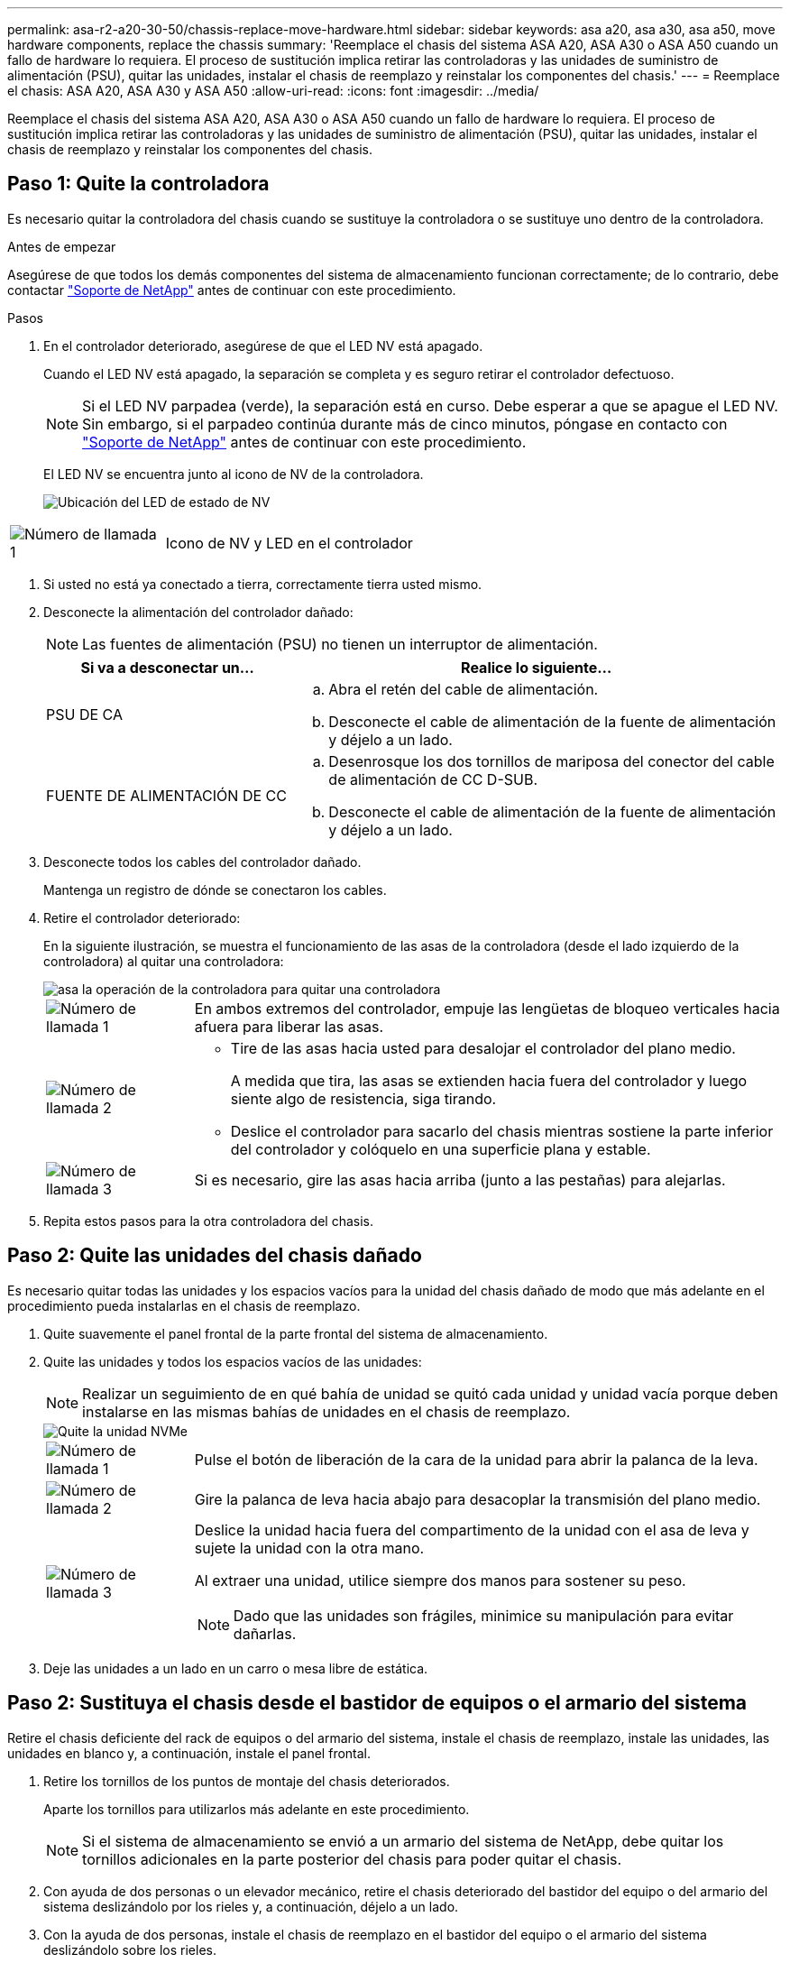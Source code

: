 ---
permalink: asa-r2-a20-30-50/chassis-replace-move-hardware.html 
sidebar: sidebar 
keywords: asa a20, asa a30, asa a50, move hardware components, replace the chassis 
summary: 'Reemplace el chasis del sistema ASA A20, ASA A30 o ASA A50 cuando un fallo de hardware lo requiera. El proceso de sustitución implica retirar las controladoras y las unidades de suministro de alimentación (PSU), quitar las unidades, instalar el chasis de reemplazo y reinstalar los componentes del chasis.' 
---
= Reemplace el chasis: ASA A20, ASA A30 y ASA A50
:allow-uri-read: 
:icons: font
:imagesdir: ../media/


[role="lead"]
Reemplace el chasis del sistema ASA A20, ASA A30 o ASA A50 cuando un fallo de hardware lo requiera. El proceso de sustitución implica retirar las controladoras y las unidades de suministro de alimentación (PSU), quitar las unidades, instalar el chasis de reemplazo y reinstalar los componentes del chasis.



== Paso 1: Quite la controladora

Es necesario quitar la controladora del chasis cuando se sustituye la controladora o se sustituye uno dentro de la controladora.

.Antes de empezar
Asegúrese de que todos los demás componentes del sistema de almacenamiento funcionan correctamente; de lo contrario, debe contactar https://mysupport.netapp.com/site/global/dashboard["Soporte de NetApp"] antes de continuar con este procedimiento.

.Pasos
. En el controlador deteriorado, asegúrese de que el LED NV está apagado.
+
Cuando el LED NV está apagado, la separación se completa y es seguro retirar el controlador defectuoso.

+

NOTE: Si el LED NV parpadea (verde), la separación está en curso. Debe esperar a que se apague el LED NV. Sin embargo, si el parpadeo continúa durante más de cinco minutos, póngase en contacto con https://mysupport.netapp.com/site/global/dashboard["Soporte de NetApp"] antes de continuar con este procedimiento.

+
El LED NV se encuentra junto al icono de NV de la controladora.

+
image::../media/drw_g_nvmem_led_ieops-1839.svg[Ubicación del LED de estado de NV]



[cols="1,4"]
|===


 a| 
image::../media/icon_round_1.png[Número de llamada 1]
 a| 
Icono de NV y LED en el controlador

|===
. Si usted no está ya conectado a tierra, correctamente tierra usted mismo.
. Desconecte la alimentación del controlador dañado:
+

NOTE: Las fuentes de alimentación (PSU) no tienen un interruptor de alimentación.

+
[cols="1,2"]
|===
| Si va a desconectar un... | Realice lo siguiente... 


 a| 
PSU DE CA
 a| 
.. Abra el retén del cable de alimentación.
.. Desconecte el cable de alimentación de la fuente de alimentación y déjelo a un lado.




 a| 
FUENTE DE ALIMENTACIÓN DE CC
 a| 
.. Desenrosque los dos tornillos de mariposa del conector del cable de alimentación de CC D-SUB.
.. Desconecte el cable de alimentación de la fuente de alimentación y déjelo a un lado.


|===
. Desconecte todos los cables del controlador dañado.
+
Mantenga un registro de dónde se conectaron los cables.

. Retire el controlador deteriorado:
+
En la siguiente ilustración, se muestra el funcionamiento de las asas de la controladora (desde el lado izquierdo de la controladora) al quitar una controladora:

+
image::../media/drw_g_and_t_handles_remove_ieops-1837.svg[asa la operación de la controladora para quitar una controladora]

+
[cols="1,4"]
|===


 a| 
image::../media/icon_round_1.png[Número de llamada 1]
 a| 
En ambos extremos del controlador, empuje las lengüetas de bloqueo verticales hacia afuera para liberar las asas.



 a| 
image::../media/icon_round_2.png[Número de llamada 2]
 a| 
** Tire de las asas hacia usted para desalojar el controlador del plano medio.
+
A medida que tira, las asas se extienden hacia fuera del controlador y luego siente algo de resistencia, siga tirando.

** Deslice el controlador para sacarlo del chasis mientras sostiene la parte inferior del controlador y colóquelo en una superficie plana y estable.




 a| 
image::../media/icon_round_3.png[Número de llamada 3]
 a| 
Si es necesario, gire las asas hacia arriba (junto a las pestañas) para alejarlas.

|===
. Repita estos pasos para la otra controladora del chasis.




== Paso 2: Quite las unidades del chasis dañado

Es necesario quitar todas las unidades y los espacios vacíos para la unidad del chasis dañado de modo que más adelante en el procedimiento pueda instalarlas en el chasis de reemplazo.

. Quite suavemente el panel frontal de la parte frontal del sistema de almacenamiento.
. Quite las unidades y todos los espacios vacíos de las unidades:
+

NOTE: Realizar un seguimiento de en qué bahía de unidad se quitó cada unidad y unidad vacía porque deben instalarse en las mismas bahías de unidades en el chasis de reemplazo.

+
image::../media/drw_nvme_drive_replace_ieops-1904.svg[Quite la unidad NVMe]

+
[cols="1,4"]
|===


 a| 
image::../media/icon_round_1.png[Número de llamada 1]
 a| 
Pulse el botón de liberación de la cara de la unidad para abrir la palanca de la leva.



 a| 
image::../media/icon_round_2.png[Número de llamada 2]
 a| 
Gire la palanca de leva hacia abajo para desacoplar la transmisión del plano medio.



 a| 
image::../media/icon_round_3.png[Número de llamada 3]
 a| 
Deslice la unidad hacia fuera del compartimento de la unidad con el asa de leva y sujete la unidad con la otra mano.

Al extraer una unidad, utilice siempre dos manos para sostener su peso.


NOTE: Dado que las unidades son frágiles, minimice su manipulación para evitar dañarlas.

|===
. Deje las unidades a un lado en un carro o mesa libre de estática.




== Paso 2: Sustituya el chasis desde el bastidor de equipos o el armario del sistema

Retire el chasis deficiente del rack de equipos o del armario del sistema, instale el chasis de reemplazo, instale las unidades, las unidades en blanco y, a continuación, instale el panel frontal.

. Retire los tornillos de los puntos de montaje del chasis deteriorados.
+
Aparte los tornillos para utilizarlos más adelante en este procedimiento.

+

NOTE: Si el sistema de almacenamiento se envió a un armario del sistema de NetApp, debe quitar los tornillos adicionales en la parte posterior del chasis para poder quitar el chasis.

. Con ayuda de dos personas o un elevador mecánico, retire el chasis deteriorado del bastidor del equipo o del armario del sistema deslizándolo por los rieles y, a continuación, déjelo a un lado.
. Con la ayuda de dos personas, instale el chasis de reemplazo en el bastidor del equipo o el armario del sistema deslizándolo sobre los rieles.
. Fije la parte delantera del chasis de repuesto al bastidor del equipo o al armario del sistema con los tornillos que ha retirado del chasis dañado.




== Paso 4: Instale las controladoras

Instale las controladoras en el chasis de reemplazo y reiniciarlas.

.Acerca de esta tarea
La siguiente ilustración muestra el funcionamiento de las asas de la controladora (desde el lado izquierdo de una controladora) al instalar una controladora, y puede utilizarse como referencia para el resto de los pasos de instalación de la controladora.

image::../media/drw_g_and_t_handles_reinstall_ieops-1838.svg[operación de manija del controlador para instalar un controlador]

[cols="1,4"]
|===


 a| 
image::../media/icon_round_1.png[Número de llamada 1]
 a| 
Si giró las asas del controlador en posición vertical (junto a las pestañas) para alejarlas del camino, gírelas hacia abajo hasta la posición horizontal.



 a| 
image::../media/icon_round_2.png[Número de llamada 2]
 a| 
Empuje las asas para volver a insertar el controlador en el chasis y empuje hasta que el controlador quede completamente asentado.



 a| 
image::../media/icon_round_3.png[Número de llamada 3]
 a| 
Gire las asas hasta la posición vertical y bloquéelas en su lugar con las lengüetas de bloqueo.

|===
. Inserte una de las controladoras en el chasis:
+
.. Alinee la parte posterior de la controladora con la apertura del chasis.
.. Empuje firmemente las asas hasta que la controladora entre en contacto con el plano medio y quede completamente asentada en el chasis.
+

NOTE: No ejerza demasiada fuerza al deslizar el controlador en el chasis, ya que podría dañar los conectores.

.. Gire las asas del controlador hacia arriba y bloquéelas en su lugar con las lengüetas.


. Vuelva a conectar la controladora según sea necesario, excepto en los cables de alimentación.
. Repita estos pasos para instalar la segunda controladora en el chasis.
. Instale las unidades y todos los espacios vacíos de unidad que quitó del chasis dañado en el chasis de reemplazo:
+

NOTE: Las unidades y los espacios vacíos de las unidades deben instalarse en las mismas bahías de unidad en el chasis de reemplazo.

+
.. Con el mango de leva en la posición abierta, inserte la unidad con ambas manos.
.. Empuje suavemente hasta que la unidad se detenga.
.. Cierre el asa de la leva para que la unidad quede completamente asentada en el plano medio y el asa encaje en su lugar.
+
Asegúrese de cerrar el mango de leva lentamente para que quede alineado correctamente con la cara de la transmisión.

.. Repita el proceso para las unidades restantes.


. Instale el panel frontal.
. Vuelva a conectar los cables de alimentación a las fuentes de alimentación (PSU) de las controladoras.
+
Una vez restaurada la alimentación de un PSU, el LED de estado debe ser verde.

+

NOTE: Las controladoras comienzan a arrancar tan pronto como se restaure la alimentación.

+
[cols="1,2"]
|===
| Si va a volver a conectar un... | Realice lo siguiente... 


 a| 
PSU DE CA
 a| 
.. Conecte el cable de alimentación a la fuente de alimentación.
.. Fije el cable de alimentación con el retén del cable de alimentación.




 a| 
FUENTE DE ALIMENTACIÓN DE CC
 a| 
.. Conecte el conector del cable de alimentación de CC D-SUB a la PSU.
.. Apriete los dos tornillos de mariposa para fijar el conector del cable de alimentación de CC D-SUB a la PSU.


|===
. Si las controladoras arrancan en el aviso de Loader, reinicie las controladoras:
+
`boot_ontap`

. Vuelva a activar AutoSupport:
+
`system node autosupport invoke -node * -type all -message MAINT=END`


